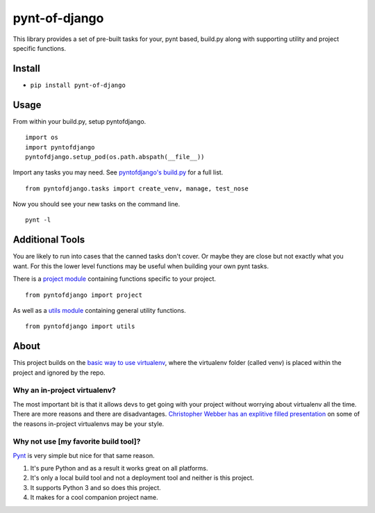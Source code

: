 pynt-of-django
==============

This library provides a set of pre-built tasks for your, pynt based,
build.py along with supporting utility and project specific functions.

|Build Status|

Install
-------

-  ``pip install pynt-of-django``

Usage
-----

From within your build.py, setup pyntofdjango.

::

    import os
    import pyntofdjango
    pyntofdjango.setup_pod(os.path.abspath(__file__))

Import any tasks you may need. See `pyntofdjango's
build.py <https://github.com/WimpyAnalytics/pynt-of-django/blob/master/build.py>`__
for a full list.

::

    from pyntofdjango.tasks import create_venv, manage, test_nose

Now you should see your new tasks on the command line.

::

    pynt -l

Additional Tools
----------------

You are likely to run into cases that the canned tasks don't cover. Or
maybe they are close but not exactly what you want. For this the lower
level functions may be useful when building your own pynt tasks.

There is a `project
module <https://github.com/WimpyAnalytics/pynt-of-django/blob/master/pyntofdjango/project.py>`__
containing functions specific to your project.

::

    from pyntofdjango import project

As well as a `utils
module <https://github.com/WimpyAnalytics/pynt-of-django/blob/master/pyntofdjango/utils.py>`__
containing general utility functions.

::

    from pyntofdjango import utils

About
-----

This project builds on the `basic way to use
virtualenv <http://docs.python-guide.org/en/latest/dev/virtualenvs/#basic-usage>`__,
where the virtualenv folder (called venv) is placed within the project
and ignored by the repo.

Why an in-project virtualenv?
~~~~~~~~~~~~~~~~~~~~~~~~~~~~~

The most important bit is that it allows devs to get going with your
project without worrying about virtualenv all the time. There are more
reasons and there are disadvantages. `Christopher Webber has an
explitive filled
presentation <http://pyvideo.org/video/1870/in-project-virtualenvs>`__
on some of the reasons in-project virtualenvs may be your style.

Why not use [my favorite build tool]?
~~~~~~~~~~~~~~~~~~~~~~~~~~~~~~~~~~~~~

`Pynt <https://github.com/rags/pynt>`__ is very simple but nice for that
same reason.

1. It's pure Python and as a result it works great on all platforms.
2. It's only a local build tool and not a deployment tool and neither is
   this project.
3. It supports Python 3 and so does this project.
4. It makes for a cool companion project name.

.. |Build Status| image:: https://travis-ci.org/WimpyAnalytics/pynt-of-django.svg?branch=master
   :target: https://travis-ci.org/WimpyAnalytics/pynt-of-django
